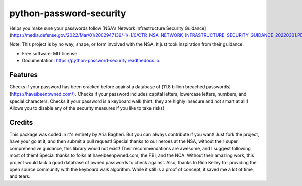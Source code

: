 ========================
python-password-security
========================


.. image:: https://img.shields.io/pypi/v/python_password_security.svg
        :target: https://pypi.python.org/pypi/python_password_security


Helps you make sure your passwords follow [NSA's Network Infrastructure Security Guidance](https://media.defense.gov/2022/Mar/01/2002947139/-1/-1/0/CTR_NSA_NETWORK_INFRASTRUCTURE_SECURITY_GUIDANCE_20220301.PDF)

Note: This project is by no way, shape, or form involved with the NSA. It just took inspiration from their guidance.


* Free software: MIT license
* Documentation: https://python-password-security.readthedocs.io.


Features
--------

Checks if your password has been cracked before against a database of [11.8 billion breached passwords](https://haveibeenpwned.com/).
Checks if your password includes capital letters, lowercase letters, numbers, and special characters.
Checks if your password is a keyboard walk (hint: they are highly insecure and not smart at all!)
Allows you to disable any of the security measures if you like to take risks!

Credits
-------
This package was coded in it\'s entirety by Aria Bagheri. But you can always contribute if you want! Just fork the project, have your go at it, and then submit a pull request!
Special thanks to our heroes at the NSA, without their super comprehensive guidance, this library would not exist! Their recommendations are awesome, and I suggest following most of them!
Special thanks to folks at haveibeenpwned.com, the FBI, and the NCA. Without their amazing work, this project would lack a good database of pwned passwords to check against.
Also, thanks to Rich Kelley for providing the open source community with the keyboard walk algorithm. While it still is a proof of concept, it saved me a lot of time, and tears.
